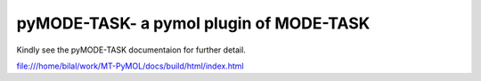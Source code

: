 pyMODE-TASK- a pymol plugin of MODE-TASK
========================================

Kindly see the pyMODE-TASK documentaion for further detail. 

file:///home/bilal/work/MT-PyMOL/docs/build/html/index.html
